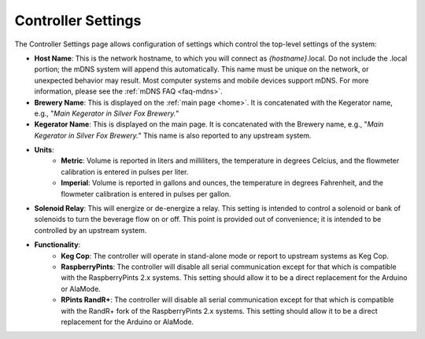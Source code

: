 .. _controller:

Controller Settings
######################

.. image:: controller.png
   :scale: 50%
   :align: center
   :alt: Controller Settings

The Controller Settings page allows configuration of settings which control the top-level settings of the system:

- **Host Name**: This is the network hostname, to which you will connect as  *{hostname}*.local. Do not include the .local portion; the mDNS system will append this automatically.  This name must be unique on the network, or unexpected behavior may result.  Most computer systems and mobile devices support mDNS. For more information, please see the :ref:`mDNS FAQ <faq-mdns>`.
- **Brewery Name**: This is displayed on the :ref:`main page <home>`. It is concatenated with the Kegerator name, e.g., "*Main Kegerator in Silver Fox Brewery.*"
- **Kegerator Name**: This is displayed on the main page. It is concatenated with the Brewery name, e.g., "*Main Kegerator in Silver Fox Brewery.*" This name is also reported to any upstream system.
- **Units**:
   - **Metric**: Volume is reported in liters and milliliters, the temperature in degrees Celcius, and the flowmeter calibration is entered in pulses per liter.
   - **Imperial**: Volume is reported in gallons and ounces, the temperature in degrees Fahrenheit, and the flowmeter calibration is entered in pulses per gallon.
- **Solenoid Relay**: This will energize or de-energize a relay. This setting is intended to control a solenoid or bank of solenoids to turn the beverage flow on or off. This point is provided out of convenience; it is intended to be controlled by an upstream system.
- **Functionality**:
   - **Keg Cop**: The controller will operate in stand-alone mode or report to upstream systems as Keg Cop.
   - **RaspberryPints**: The controller will disable all serial communication except for that which is compatible with the RaspberryPints 2.x systems. This setting should allow it to be a direct replacement for the Arduino or AlaMode.
   - **RPints RandR+**: The controller will disable all serial communication except for that which is compatible with the RandR+ fork of the RaspberryPints 2.x systems. This setting should allow it to be a direct replacement for the Arduino or AlaMode.

.. todo::
   Spellcheck!
